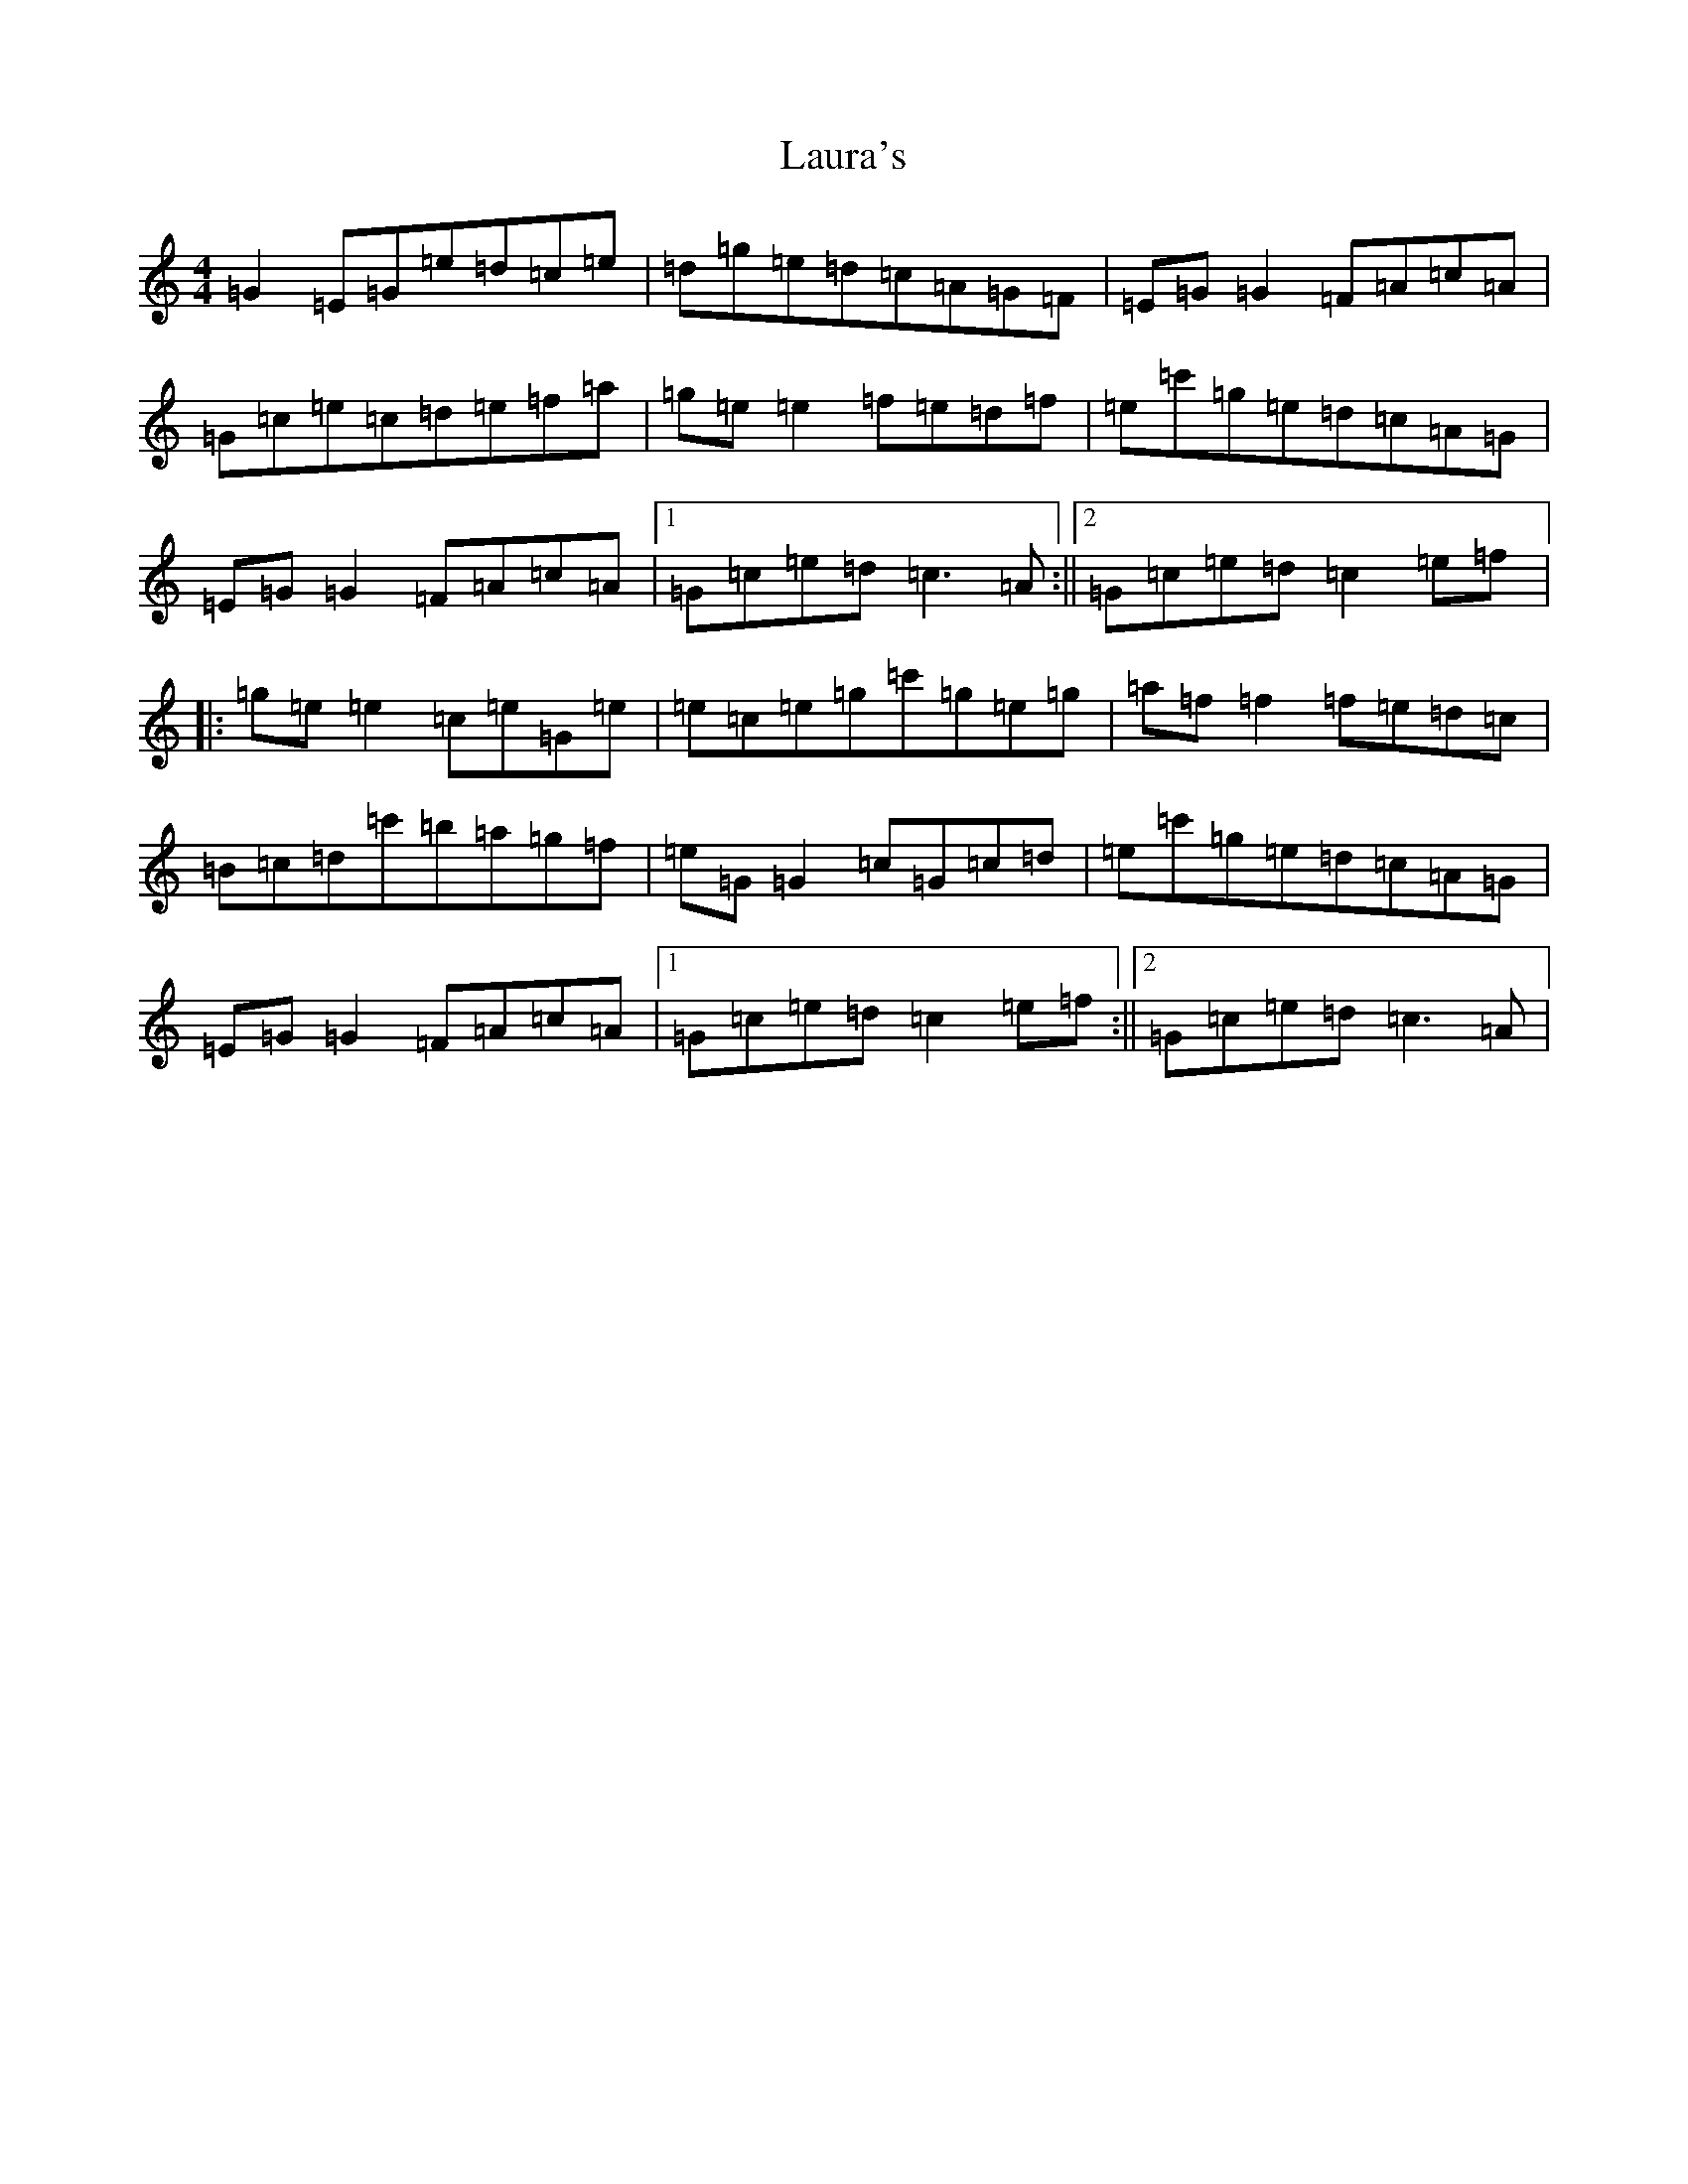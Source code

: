 X: 12203
T: Laura's
S: https://thesession.org/tunes/9233#setting9233
Z: A Major
R: reel
M: 4/4
L: 1/8
K: C Major
=G2=E=G=e=d=c=e|=d=g=e=d=c=A=G=F|=E=G=G2=F=A=c=A|=G=c=e=c=d=e=f=a|=g=e=e2=f=e=d=f|=e=c'=g=e=d=c=A=G|=E=G=G2=F=A=c=A|1=G=c=e=d=c3=A:||2=G=c=e=d=c2=e=f|:=g=e=e2=c=e=G=e|=e=c=e=g=c'=g=e=g|=a=f=f2=f=e=d=c|=B=c=d=c'=b=a=g=f|=e=G=G2=c=G=c=d|=e=c'=g=e=d=c=A=G|=E=G=G2=F=A=c=A|1=G=c=e=d=c2=e=f:||2=G=c=e=d=c3=A|